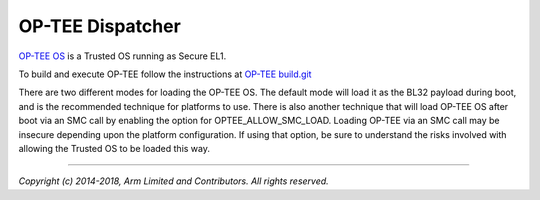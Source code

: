 OP-TEE Dispatcher
=================

`OP-TEE OS`_ is a Trusted OS running as Secure EL1.

To build and execute OP-TEE follow the instructions at
`OP-TEE build.git`_

There are two different modes for loading the OP-TEE OS. The default mode will
load it as the BL32 payload during boot, and is the recommended technique for
platforms to use. There is also another technique that will load OP-TEE OS after
boot via an SMC call by enabling the option for OPTEE_ALLOW_SMC_LOAD. Loading
OP-TEE via an SMC call may be insecure depending upon the platform
configuration. If using that option, be sure to understand the risks involved
with allowing the Trusted OS to be loaded this way.

--------------

*Copyright (c) 2014-2018, Arm Limited and Contributors. All rights reserved.*

.. _OP-TEE OS: https://github.com/OP-TEE/build
.. _OP-TEE build.git: https://github.com/OP-TEE/build
